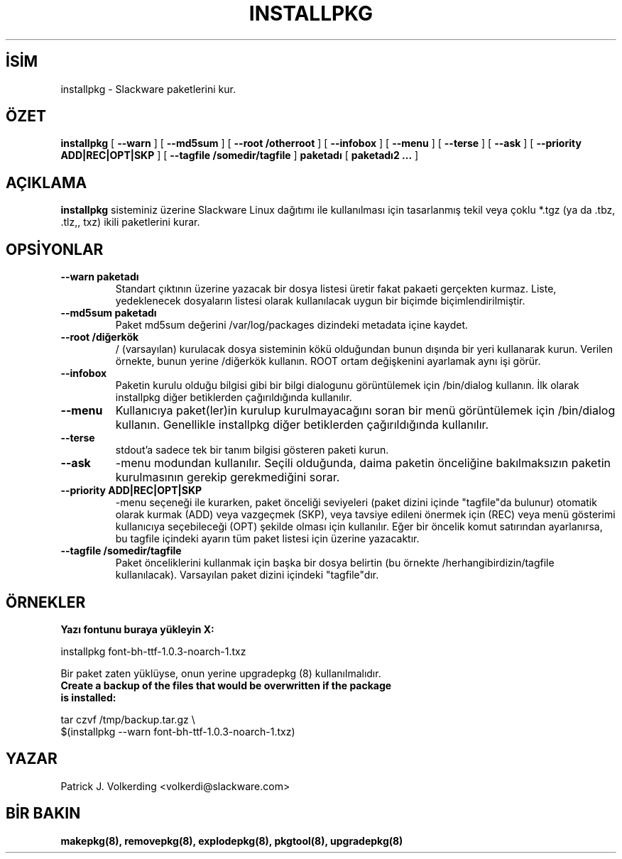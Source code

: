 .\" empty
.ds g 
.\" -*- nroff -*-
.\" empty
.ds G 
.de  Tp
.ie \\n(.$=0:((0\\$1)*2u>(\\n(.lu-\\n(.iu)) .TP
.el .TP "\\$1"
..
.\" Like TP, but if specified indent is more than half
.\" the current line-length - indent, use the default indent.
.\"*******************************************************************
.\"
.\" This file was generated with po4a. Translate the source file.
.\"
.\"*******************************************************************
.TH INSTALLPKG 8 "22 Kasım 2001" "Slackware Versiyon 8.1.0" 
.SH İSİM
installpkg \- Slackware paketlerini kur.
.SH ÖZET
\fBinstallpkg\fP [ \fB\-\-warn\fP ] [ \fB\-\-md5sum\fP ] [ \fB\-\-root /otherroot\fP ] [
\fB\-\-infobox\fP ] [ \fB\-\-menu\fP ] [ \fB\-\-terse\fP ] [ \fB\-\-ask\fP ] [ \fB\-\-priority
ADD|REC|OPT|SKP\fP ] [ \fB\-\-tagfile /somedir/tagfile\fP ] \fBpaketadı\fP [
\fBpaketadı2 ...\fP ]
.SH AÇIKLAMA
\fBinstallpkg\fP sisteminiz üzerine Slackware Linux dağıtımı ile kullanılması
için tasarlanmış tekil veya çoklu *.tgz (ya da .tbz, .tlz,, txz) ikili
paketlerini kurar.
.SH OPSİYONLAR
.TP 
\fB\-\-warn paketadı\fP
Standart çıktının üzerine yazacak bir dosya listesi üretir fakat pakaeti
gerçekten kurmaz. Liste, yedeklenecek dosyaların listesi olarak kullanılacak
uygun bir biçimde biçimlendirilmiştir.
.TP 
\fB\-\-md5sum paketadı\fP
Paket md5sum değerini /var/log/packages dizindeki metadata içine kaydet.
.TP 
\fB\-\-root /diğerkök\fP
/ (varsayılan) kurulacak dosya sisteminin kökü olduğundan bunun dışında bir
yeri kullanarak kurun.  Verilen örnekte, bunun yerine /diğerkök
kullanın. ROOT ortam değişkenini ayarlamak aynı işi görür.
.TP 
\fB\-\-infobox\fP
Paketin kurulu olduğu bilgisi gibi bir bilgi dialogunu görüntülemek için
/bin/dialog kullanın. İlk olarak installpkg diğer betiklerden çağırıldığında
kullanılır.
.TP 
\fB\-\-menu\fP
Kullanıcıya paket(ler)in kurulup kurulmayacağını soran bir menü görüntülemek
için /bin/dialog kullanın. Genellikle installpkg diğer betiklerden
çağırıldığında kullanılır.
.TP 
\fB\-\-terse\fP
stdout'a sadece tek bir tanım bilgisi gösteren paketi kurun.
.TP 
\fB\-\-ask\fP
\-menu modundan kullanılır. Seçili olduğunda, daima paketin önceliğine
bakılmaksızın paketin kurulmasının gerekip gerekmediğini sorar.
.TP 
\fB\-\-priority ADD|REC|OPT|SKP\fP
\-menu seçeneği ile kurarken, paket önceliği seviyeleri (paket dizini içinde
"tagfile"da bulunur) otomatik olarak kurmak (ADD) veya vazgeçmek (SKP), veya
tavsiye edileni önermek için (REC) veya menü gösterimi kullanıcıya
seçebileceği (OPT) şekilde olması için kullanılır. Eğer bir öncelik komut
satırından ayarlanırsa, bu tagfile içindeki ayarın tüm paket listesi için
üzerine yazacaktır.
.TP 
\fB\-\-tagfile /somedir/tagfile\fP
Paket önceliklerini kullanmak için başka bir dosya belirtin (bu örnekte
/herhangibirdizin/tagfile kullanılacak). Varsayılan paket dizini içindeki
"tagfile"dır.
.SH ÖRNEKLER
.TP 
\fBYazı fontunu buraya yükleyin X:\fP
.P
installpkg font\-bh\-ttf\-1.0.3\-noarch\-1.txz
.P
Bir paket zaten yüklüyse, onun yerine upgradepkg (8) kullanılmalıdır.
.TP 
\fBCreate a backup of the files that would be overwritten if the package is installed:\fP
.P
.nf
tar czvf /tmp/backup.tar.gz \e
  $(installpkg \-\-warn font\-bh\-ttf\-1.0.3\-noarch\-1.txz)
.fi
.SH YAZAR
Patrick J. Volkerding <volkerdi@slackware.com>
.SH "BİR BAKIN"
\fBmakepkg(8),\fP \fBremovepkg(8),\fP \fBexplodepkg(8),\fP \fBpkgtool(8),\fP
\fBupgradepkg(8)\fP
